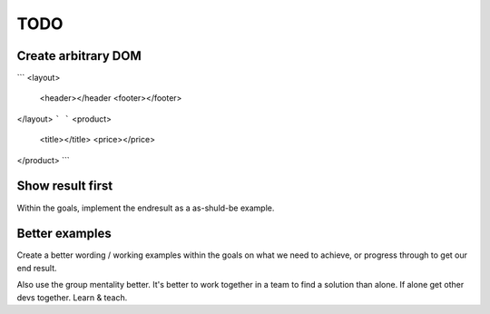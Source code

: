 ####
TODO
####

Create arbitrary DOM
####################

```
<layout>
    <header></header
    <footer></footer>
</layout>
```
```
<product>
    <title></title>
    <price></price>
</product>
```

Show result first
#################

Within the goals, implement the endresult as a as-shuld-be example.


Better examples
###############

Create a better wording / working examples within the goals on what
we need to achieve, or progress through to get our end result.

Also use the group mentality better. It's better to work together in a team
to find a solution than alone. If alone get other devs together. Learn & teach.
